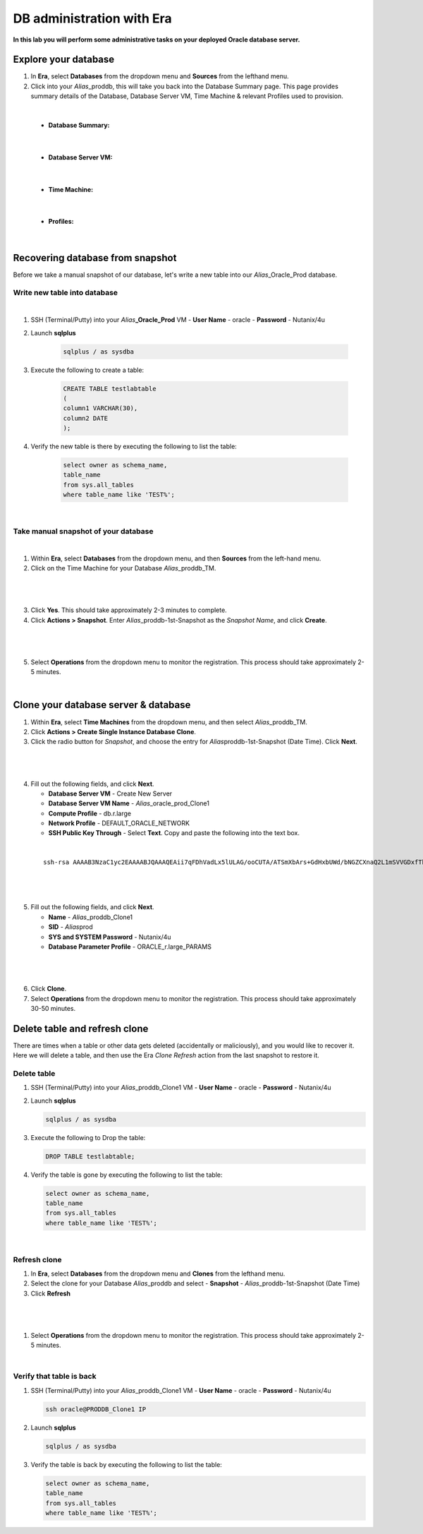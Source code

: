 .. _admin_oracle:

--------------------------
DB administration with Era
--------------------------

**In this lab you will perform some administrative tasks on your deployed Oracle database server.**

Explore your database
++++++++++++++++++++++

#. In **Era**, select **Databases** from the dropdown menu and **Sources** from the lefthand menu.

#. Click into your *Alias*\ _proddb, this will take you back into the Database Summary page. This page provides summary details of the Database, Database Server VM, Time Machine & relevant Profiles used to provision.

|

    - **Database Summary:**

    .. figure:: images/2.png

|

    - **Database Server VM:**

    .. figure:: images/3.png

|

    - **Time Machine:**

    .. figure:: images/4.png

|

    - **Profiles:**

    .. figure:: images/5.png

|

Recovering database from snapshot
++++++++++++++++++++++++

Before we take a manual snapshot of our database, let's write a new table into our *Alias*\ _Oracle_Prod database.

Write new table into database
.............................

|

#. SSH (Terminal/Putty) into your *Alias*\ **_Oracle_Prod** VM
   - **User Name** - oracle
   - **Password** - Nutanix/4u

#. Launch **sqlplus**

     .. code-block:: Bash

       sqlplus / as sysdba

#. Execute the following to create a table:

     .. code-block:: Bash

       CREATE TABLE testlabtable
       (
       column1 VARCHAR(30),
       column2 DATE
       );

#. Verify the new table is there by executing the following to list the table:

     .. code-block:: Bash

       select owner as schema_name,
       table_name
       from sys.all_tables
       where table_name like 'TEST%';

|

Take manual snapshot of your database
................................

|

1. Within **Era**, select **Databases** from the dropdown menu, and then **Sources** from the left-hand menu.

2. Click on the Time Machine for your Database *Alias*\ _proddb_TM.

|

   .. figure:: images/6.png

|

3. Click **Yes**. This should take approximately 2-3 minutes to complete.

4. Click **Actions > Snapshot**. Enter *Alias*\ _proddb-1st-Snapshot as the *Snapshot Name*, and click **Create**.

|

   .. figure:: images/7.png

|

5. Select **Operations** from the dropdown menu to monitor the registration. This process should take approximately 2-5 minutes.

|

Clone your database server & database
+++++++++++++++++++++++++++++++++++++

#. Within **Era**, select **Time Machines** from the dropdown menu, and then select *Alias*\ _proddb_TM.

#. Click **Actions > Create Single Instance Database Clone**.

#. Click the radio button for *Snapshot*, and choose the entry for *Alias*\ proddb-1st-Snapshot (Date Time). Click **Next**.

|

   .. figure:: images/9.png

|

4. Fill out the following fields, and click **Next**.

   - **Database Server VM** - Create New Server
   - **Database Server VM Name** - *Alias*\ _oracle_prod_Clone1
   - **Compute Profile** - db.r.large
   - **Network Profile** - DEFAULT_ORACLE_NETWORK
   - **SSH Public Key Through** - Select **Text**. Copy and paste the following into the text box.

|

   ::

      ssh-rsa AAAAB3NzaC1yc2EAAAABJQAAAQEAii7qFDhVadLx5lULAG/ooCUTA/ATSmXbArs+GdHxbUWd/bNGZCXnaQ2L1mSVVGDxfTbSaTJ3En3tVlMtD2RjZPdhqWESCaoj2kXLYSiNDS9qz3SK6h822je/f9O9CzCTrw2XGhnDVwmNraUvO5wmQObCDthTXc72PcBOd6oa4ENsnuY9HtiETg29TZXgCYPFXipLBHSZYkBmGgccAeY9dq5ywiywBJLuoSovXkkRJk3cd7GyhCRIwYzqfdgSmiAMYgJLrz/UuLxatPqXts2D8v1xqR9EPNZNzgd4QHK4of1lqsNRuz2SxkwqLcXSw0mGcAL8mIwVpzhPzwmENC5Orw==

|

   .. figure:: images/10.png

|

5. Fill out the following fields, and click **Next**.

   - **Name** - *Alias*\ _proddb_Clone1
   -  **SID** - *Alias*\ prod
   -  **SYS and SYSTEM Password** - Nutanix/4u
   -  **Database Parameter Profile** - ORACLE_r.large_PARAMS

|

   .. figure:: images/11.png

|

6. Click **Clone**.

7. Select **Operations** from the dropdown menu to monitor the registration. This process should take approximately 30-50 minutes.

Delete table and refresh clone
++++++++++++++++++++++++++++++

There are times when a table or other data gets deleted (accidentally or maliciously), and you would like to recover it. Here we will delete a table, and then use the Era *Clone Refresh* action from the last snapshot to restore it.

Delete table
............

#. SSH (Terminal/Putty) into your *Alias*\ _proddb_Clone1 VM
   - **User Name** - oracle
   - **Password** - Nutanix/4u

#. Launch **sqlplus**

   .. code-block:: Bash

     sqlplus / as sysdba

#. Execute the following to Drop the table:

   .. code-block:: Bash

     DROP TABLE testlabtable;

#. Verify the table is gone by executing the following to list the table:

   .. code-block:: Bash

     select owner as schema_name,
     table_name
     from sys.all_tables
     where table_name like 'TEST%';

|

Refresh clone
.............

#. In **Era**, select **Databases** from the dropdown menu and **Clones** from the lefthand menu.

#. Select the clone for your Database *Alias*\ _proddb and select - **Snapshot** - *Alias*\ _proddb-1st-Snapshot (Date Time)

#. Click **Refresh**

|

   .. figure:: images/13.png

|

#. Select **Operations** from the dropdown menu to monitor the registration. This process should take approximately 2-5 minutes.

|

Verify that table is back
....................

#. SSH (Terminal/Putty) into your *Alias*\ _proddb_Clone1 VM
   - **User Name** - oracle
   - **Password** - Nutanix/4u

   .. code-block:: Bash

     ssh oracle@PRODDB_Clone1 IP

#. Launch **sqlplus**

   .. code-block:: Bash

     sqlplus / as sysdba

#. Verify the table is back by executing the following to list the table:

   .. code-block:: Bash

     select owner as schema_name,
     table_name
     from sys.all_tables
     where table_name like 'TEST%';
